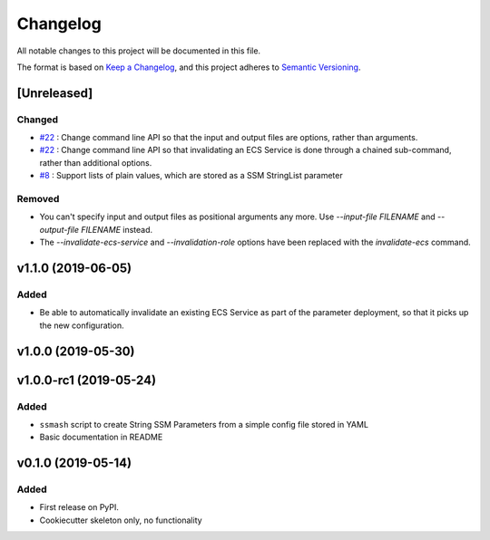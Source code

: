 =========
Changelog
=========

All notable changes to this project will be documented in this file.

The format is based on `Keep a Changelog <https://keepachangelog.com/en/1.0.0/>`_,
and this project adheres to `Semantic Versioning <https://semver.org/spec/v2.0.0.html>`_.


[Unreleased]
------------

Changed
~~~~~~~
* `#22 <https://github.com/garyd203/ssmash/issues/22>`_ : Change command line
  API so that the input and output files are options, rather than arguments.
* `#22 <https://github.com/garyd203/ssmash/issues/22>`_ : Change command line
  API so that invalidating an ECS Service is done through a chained
  sub-command, rather than additional options.
* `#8 <https://github.com/garyd203/ssmash/issues/8>`_ : Support lists of plain
  values, which are stored as a SSM StringList parameter

Removed
~~~~~~~
* You can't specify input and output files as positional arguments any more.
  Use `--input-file FILENAME` and `--output-file FILENAME` instead.
* The `--invalidate-ecs-service` and `--invalidation-role` options have been
  replaced with the `invalidate-ecs` command.

v1.1.0 (2019-06-05)
-------------------

Added
~~~~~
* Be able to automatically invalidate an existing ECS Service as part of the
  parameter deployment, so that it picks up the new configuration.

v1.0.0 (2019-05-30)
-------------------

v1.0.0-rc1 (2019-05-24)
-----------------------

Added
~~~~~
* ``ssmash`` script to create String SSM Parameters from a simple config file stored in YAML
* Basic documentation in README

v0.1.0 (2019-05-14)
-------------------

Added
~~~~~
* First release on PyPI.
* Cookiecutter skeleton only, no functionality
